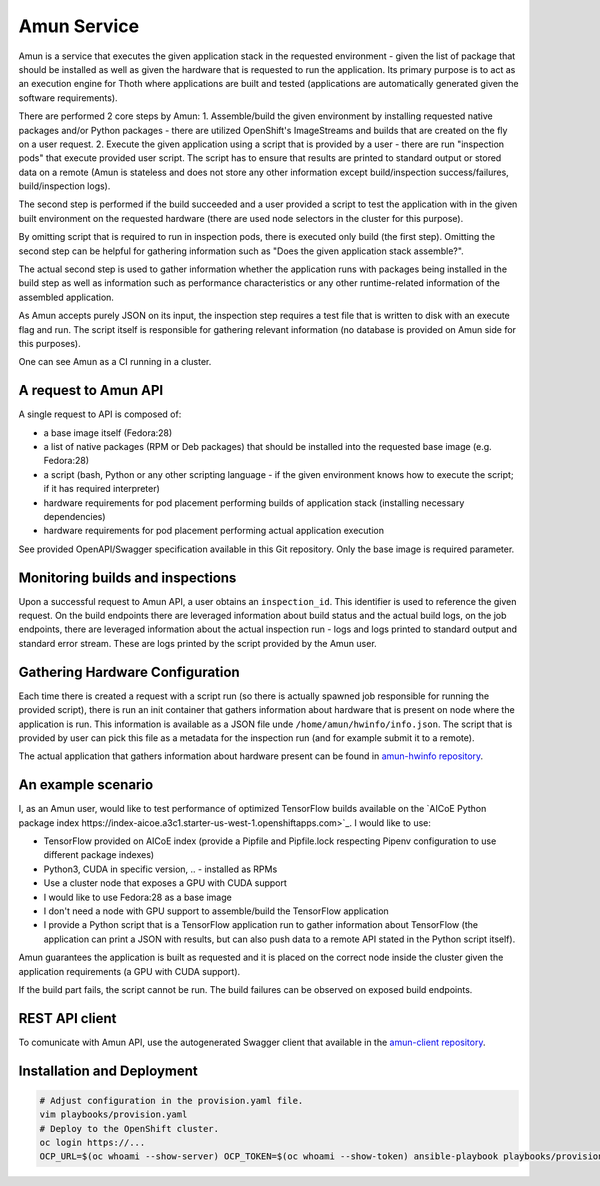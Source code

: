Amun Service
------------

Amun is a service that executes the given application stack in the requested
environment - given the list of package that should be installed as well as
given the hardware that is requested to run the application. Its primary
purpose is to act as an execution engine for Thoth where applications are
built and tested (applications are automatically generated given the software
requirements).

There are performed 2 core steps by Amun:
1. Assemble/build the given environment by installing requested native packages and/or Python packages - there are utilized OpenShift's ImageStreams and builds that are created on the fly on a user request.
2. Execute the given application using a script that is provided by a user - there are run "inspection pods" that execute provided user script. The script has to ensure that results are printed to standard output or stored data on a remote (Amun is stateless and does not store any other information except build/inspection success/failures, build/inspection logs).

The second step is performed if the build succeeded and a user provided a script
to test the application with in the given built environment on the requested
hardware (there are used node selectors in the cluster for this purpose).

By omitting script that is required to run in inspection pods, there is
executed only build (the first step). Omitting the second step can be helpful
for gathering information such as "Does the given application stack assemble?".

The actual second step is used to gather information whether the application
runs with packages being installed in the build step as well as information
such as performance characteristics or any other runtime-related information of
the assembled application.

As Amun accepts purely JSON on its input, the inspection step requires a test
file that is written to disk with an execute flag and run. The script itself is
responsible for gathering relevant information (no database is provided on Amun
side for this purposes).

One can see Amun as a CI running in a cluster.

A request to Amun API
=====================

A single request to API is composed of:

* a base image itself (Fedora:28)
* a list of native packages (RPM or Deb packages) that should be installed into the requested base image (e.g. Fedora:28)
* a script (bash, Python or any other scripting language - if the given environment knows how to execute the script; if it has required interpreter)
* hardware requirements for pod placement performing builds of application stack (installing necessary dependencies)
* hardware requirements for pod placement performing actual application execution

See provided OpenAPI/Swagger specification available in this Git repository. Only the
base image is required parameter.

Monitoring builds and inspections
=================================

Upon a successful request to Amun API, a user obtains an ``inspection_id``.
This identifier is used to reference the given request. On the build endpoints
there are leveraged information about build status and the actual build logs,
on the job endpoints, there are leveraged information about the actual
inspection run - logs and logs printed to standard output and standard error
stream. These are logs printed by the script provided by the Amun user.

.. figure:: https://raw.githubusercontent.com/thoth-station/amun-api/master/fig/diagram.png
   :alt: Amun service architecture.
   :align: center

Gathering Hardware Configuration
================================

Each time there is created a request with a script run (so there is actually
spawned job responsible for running the provided script), there is run an
init container that gathers information about hardware that is present on
node where the application is run. This information is available as a JSON
file unde ``/home/amun/hwinfo/info.json``. The script that is provided by
user can pick this file as a metadata for the inspection run (and for example
submit it to a remote).

The actual application that gathers information about hardware present can be
found in
`amun-hwinfo repository <https://github.com/thoth-station/amun-hwinfo>`_.

An example scenario
===================

I, as an Amun user, would like to test performance of optimized TensorFlow
builds available on the
`AICoE Python package index https://index-aicoe.a3c1.starter-us-west-1.openshiftapps.com>`_.
I would like to use:

* TensorFlow provided on AICoE index (provide a  Pipfile and Pipfile.lock respecting Pipenv configuration to use different package indexes)
* Python3, CUDA in specific version, .. - installed as RPMs
* Use a cluster node that exposes a GPU with CUDA support
* I would like to use Fedora:28 as a base image
* I don't need a node with GPU support to assemble/build the TensorFlow application
* I provide a Python script that is a TensorFlow application run to gather information about TensorFlow (the application can print a JSON with results, but can also push data to a remote API stated in the Python script itself).

Amun guarantees the application is built as requested and it is placed on the
correct node inside the cluster given the application requirements (a GPU with
CUDA support).

If the build part fails, the script cannot be run. The build failures can be
observed on exposed build endpoints.

REST API client
===============

To comunicate with Amun API, use the autogenerated Swagger client that
available in the
`amun-client repository <https://github.com/thoth-station/amun-client>`_.

Installation and Deployment
===========================

.. code-block:: console

  # Adjust configuration in the provision.yaml file.
  vim playbooks/provision.yaml
  # Deploy to the OpenShift cluster.
  oc login https://...
  OCP_URL=$(oc whoami --show-server) OCP_TOKEN=$(oc whoami --show-token) ansible-playbook playbooks/provision.yaml

